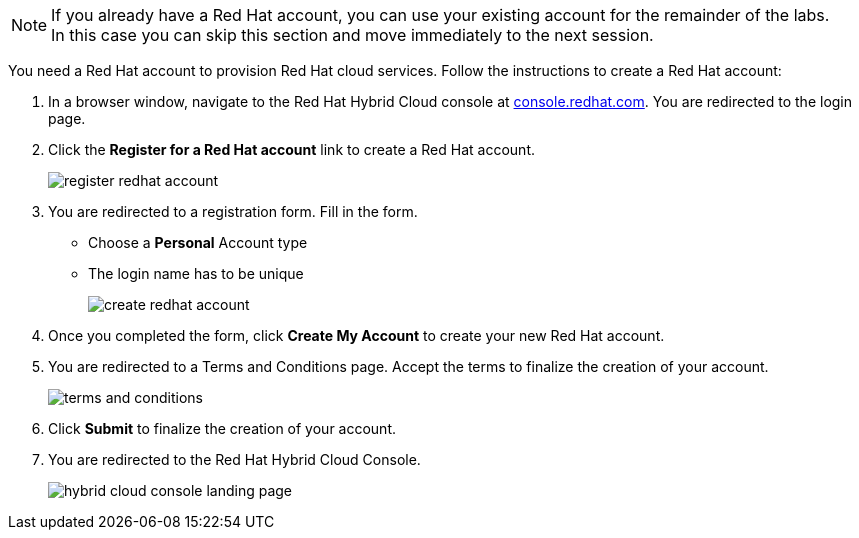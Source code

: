 :icons: font

[NOTE]
====
If you already have a Red Hat account, you can use your existing account for the remainder of the labs. +
In this case you can skip this section and move immediately to the next session.
====

You need a Red Hat account to provision Red Hat cloud services. Follow the instructions to create a Red Hat account:

. In a browser window, navigate to the Red Hat Hybrid Cloud console at link:https://console.redhat.com[console.redhat.com,role=external,window=_blank]. You are redirected to the login page.
. Click the *Register for a Red Hat account* link to create a Red Hat account.
+
image::images/register-redhat-account.png[]
. You are redirected to a registration form. Fill in the form.
** Choose a *Personal* Account type
** The login name has to be unique
+
image::images/create-redhat-account.png[]
. Once you completed the form, click *Create My Account* to create your new Red Hat account.
. You are redirected to a Terms and Conditions page. Accept the terms to finalize the creation of your account.
+
image::images/terms-and-conditions.png[]
. Click *Submit* to finalize the creation of your account.
. You are redirected to the Red Hat Hybrid Cloud Console.
+
image::images/hybrid-cloud-console-landing-page.png[]
